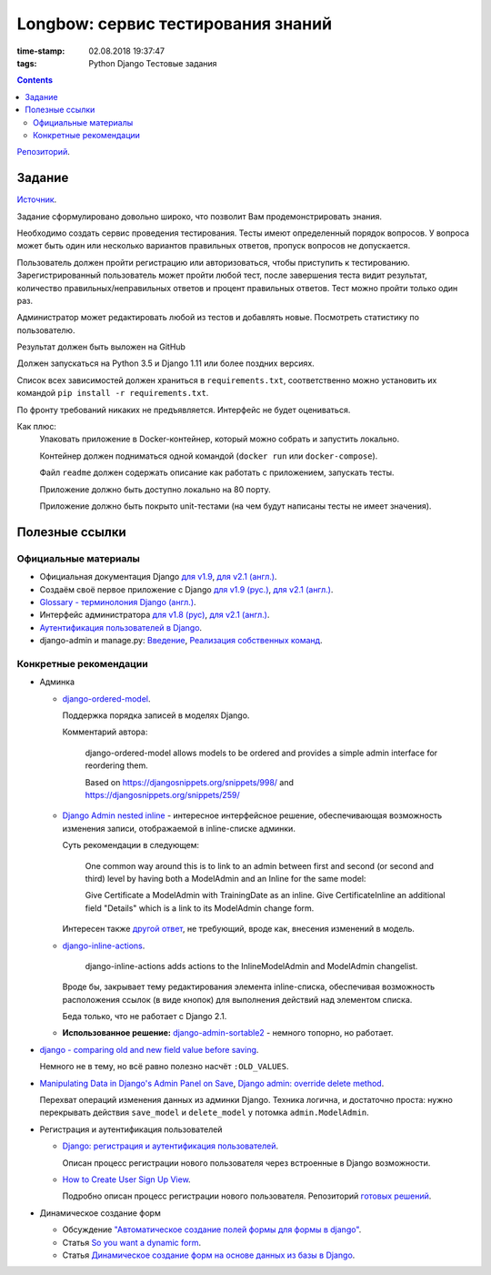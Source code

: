 Longbow: сервис тестирования знаний
~~~~~~~~~~~~~~~~~~~~~~~~~~~~~~~~~~~

:time-stamp: 02.08.2018 19:37:47
:tags: Python Django Тестовые задания

.. contents::

`Репозиторий <https://github.com/NameRec/longbow>`__.

Задание
=======

`Источник <https://docs.google.com/document/d/1tHdACMt7giCMk_J4LBDntLrsFd2LlDhKPzHriR0dO0g/edit>`__.

Задание сформулировано довольно широко, что позволит Вам продемонстрировать знания.

Необходимо создать сервис проведения тестирования. Тесты имеют определенный порядок вопросов. У вопроса может быть один или несколько вариантов правильных ответов, пропуск вопросов не допускается.

Пользователь должен пройти регистрацию или авторизоваться, чтобы приступить к тестированию. Зарегистрированный пользователь может пройти любой тест, после завершения теста видит результат, количество правильных/неправильных ответов и процент правильных ответов. Тест можно пройти только один раз.

Администратор может редактировать любой из тестов и добавлять новые. Посмотреть статистику по пользователю.

Результат должен быть выложен на GitHub

Должен запускаться на Python 3.5 и Django 1.11 или более поздних версиях.

Список всех зависимостей должен храниться в ``requirements.txt``, соответственно можно установить их командой ``pip install -r requirements.txt``.

По фронту требований никаких не предъявляется. Интерфейс не будет оцениваться.

Как плюс:
    Упаковать приложение в Docker-контейнер, который можно собрать и запустить локально.

    Контейнер должен подниматься одной командой (``docker run`` или ``docker-compose``).

    Файл ``readme`` должен содержать описание как работать с приложением, запускать тесты.

    Приложение должно быть доступно локально на 80 порту.

    Приложение должно быть покрыто unit-тестами (на чем будут написаны тесты не имеет значения).

Полезные ссылки
===============

Официальные материалы
---------------------

*   Официальная документация Django `для v1.9 <https://djbook.ru/rel1.9/>`__, `для v2.1 (англ.) <https://docs.djangoproject.com/en/2.1/>`__.
*   Создаём своё первое приложение с Django `для v1.9 (рус.) <https://djbook.ru/rel1.9/intro/tutorial01.html>`__, `для v2.1 (англ.) <https://docs.djangoproject.com/en/2.1/intro/>`__.
*   `Glossary - терминолония Django (англ.) <https://docs.djangoproject.com/en/2.1/glossary/#term-project>`__.
*   Интерфейс администратора `для v1.8 (рус) <https://djbook.ru/rel1.9/ref/contrib/admin/index.html>`__, `для v2.1 (англ.) <https://docs.djangoproject.com/en/2.1/ref/contrib/admin/>`__.
*   `Аутентификация пользователей в Django <https://djbook.ru/rel1.9/topics/auth/index.html>`__.
*   django-admin и manage.py: `Введение <https://djbook.ru/rel1.9/ref/django-admin.html>`__, `Реализация собственных команд <https://djbook.ru/rel1.9/howto/custom-management-commands.html>`__.

Конкретные рекомендации
-----------------------

*   Админка

    *   `django-ordered-model <https://github.com/bfirsh/django-ordered-model>`__.

        Поддержка порядка записей в моделях Django.

        Комментарий автора:

            django-ordered-model allows models to be ordered and provides a simple admin interface for reordering them.

            Based on https://djangosnippets.org/snippets/998/ and https://djangosnippets.org/snippets/259/

    *   `Django Admin nested inline <https://stackoverflow.com/a/22113967>`__ - интересное интерфейсное решение, обеспечивающая возможность изменения записи, отображаемой в inline-списке админки.

        Суть рекомендации в следующем:

            One common way around this is to link to an admin between first and second (or second and third) level by having both a ModelAdmin and an Inline for the same model:

            Give Certificate a ModelAdmin with TrainingDate as an inline. Give CertificateInline an additional field "Details" which is a link to its ModelAdmin change form.

        Интересен также `другой ответ <https://stackoverflow.com/a/22113967>`__, не требующий, вроде как, внесения изменений в модель.

    *   `django-inline-actions <https://github.com/escaped/django-inline-actions>`__.

            django-inline-actions adds actions to the InlineModelAdmin and ModelAdmin changelist.

        Вроде бы, закрывает тему редактирования элемента inline-списка, обеспечивая возможность расположения ссылок (в виде кнопок) для выполнения действий над элементом списка.

        Беда только, что не работает с Django 2.1.

    *   **Использованное решение:** `django-admin-sortable2 <https://github.com/jrief/django-admin-sortable2>`__ - немного топорно, но работает.

*   `django - comparing old and new field value before saving <https://stackoverflow.com/a/23363123>`__.

    Немного не в тему, но всё равно полезно насчёт ``:OLD_VALUES``.

*   `Manipulating Data in Django's Admin Panel on Save <https://stackoverflow.com/a/753722>`__, `Django admin: override delete method <https://stackoverflow.com/a/15196567>`__.

    Перехват операций изменения данных из админки Django. Техника логична, и достаточно проста: нужно перекрывать действия ``save_model`` и ``delete_model`` у потомка ``admin.ModelAdmin``.

*   Регистрация и аутентификация пользователей

    *   `Django: регистрация и аутентификация пользователей <https://ustimov.org/posts/17/>`__.

        Описан процесс регистрации нового пользователя через встроенные в Django возможности.

    *   `How to Create User Sign Up View <https://simpleisbetterthancomplex.com/tutorial/2017/02/18/how-to-create-user-sign-up-view.html#sign-up-with-profile-model>`__.

        Подробно описан процесс регистрации нового пользователя. Репозиторий `готовых решений <https://github.com/sibtc/simple-signup>`__.

*   Динамическое создание форм

    *   Обсуждение `"Автоматическое создание полей формы для формы в django" <http://qaru.site/questions/20406/auto-generate-form-fields-for-a-form-in-django>`__.

    *   Статья `So you want a dynamic form <https://www.b-list.org/weblog/2008/nov/09/dynamic-forms/>`__.

    *   Статья `Динамическое создание форм на основе данных из базы в Django <https://habr.com/post/46845/>`__.
